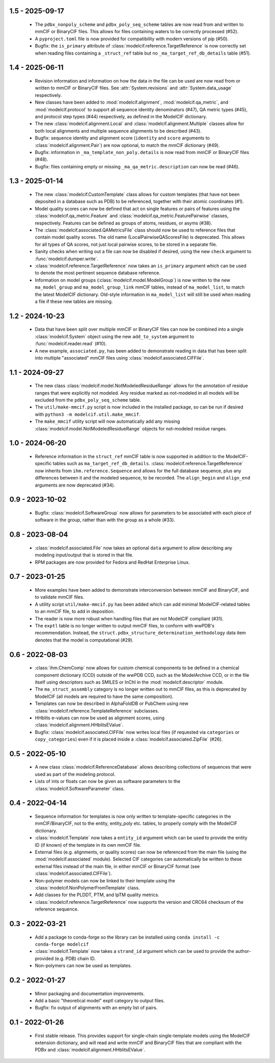 1.5 - 2025-09-17
================
  - The ``pdbx_nonpoly_scheme`` and ``pdbx_poly_seq_scheme``
    tables are now read from and written to mmCIF or BinaryCIF
    files. This allows for files containing waters to be
    correctly processed (#52).
  - A ``pyproject.toml`` file is now provided for compatibility
    with modern versions of pip (#50).
  - Bugfix: the ``is_primary`` attribute of
    :class:`modelcif.reference.TargetReference` is now correctly
    set when reading files containing a ``_struct_ref`` table
    but no ``_ma_target_ref_db_details`` table (#51).

1.4 - 2025-06-11
================
  - Revision information and information on how the data in the file can
    be used are now read from or written to mmCIF or BinaryCIF files.
    See :attr:`System.revisions` and :attr:`System.data_usage` respectively.
  - New classes have been added to :mod:`modelcif.alignment`,
    :mod:`modelcif.qa_metric`, and :mod:`modelcif.protocol` to support
    all sequence identity denominators (#47), QA metric types (#45),
    and protocol step types (#44) respectively, as defined in the ModelCIF
    dictionary.
  - The new :class:`modelcif.alignment.Local` and
    :class:`modelcif.alignment.Multiple` classes allow for both local
    alignments and multiple sequence alignments to be described (#43).
  - Bugfix: sequence identity and alignment score (``identity`` and ``score``
    arguments to :class:`modelcif.alignment.Pair`) are now optional, to
    match the mmCIF dictionary (#49).
  - Bugfix: information in ``_ma_template_non_poly.details`` is now read
    from mmCIF or BinaryCIF files (#48).
  - Bugfix: files containing empty or missing ``_ma_qa_metric.description``
    can now be read (#46).

1.3 - 2025-01-14
================
  - The new :class:`modelcif.CustomTemplate` class allows for custom templates
    (that have not been deposited in a database such as PDB) to be referenced,
    together with their atomic coordinates (#1).
  - Model quality scores can now be defined that act on single features or
    pairs of features using the :class:`modelcif.qa_metric.Feature` and
    :class:`modelcif.qa_metric.FeaturePairwise` classes, respectively.
    Features can be defined as groups of atoms, residues, or asyms (#38).
  - The :class:`modelcif.associated.QAMetricsFile` class should now be used
    to reference files that contain model quality scores. The old name
    (LocalPairwiseQAScoresFile) is deprecated. This allows for all types of
    QA scores, not just local pairwise scores, to be stored in a separate file.
  - Sanity checks when writing out a file can now be disabled if desired,
    using the new ``check`` argument to :func:`modelcif.dumper.write`.
  - :class:`modelcif.reference.TargetReference` now takes an ``is_primary``
    argument which can be used to denote the most pertinent sequence
    database reference.
  - Information on model groups (:class:`modelcif.model.ModelGroup`) is now
    written to the new ``ma_model_group`` and ``ma_model_group_link`` mmCIF
    tables, instead of ``ma_model_list``, to match the latest ModelCIF
    dictionary. Old-style information in ``ma_model_list`` will still be
    used when reading a file if these new tables are missing.

1.2 - 2024-10-23
================
  - Data that have been split over multiple mmCIF or BinaryCIF files can now
    be combined into a single :class:`modelcif.System` object using the new
    ``add_to_system`` argument to :func:`modelcif.reader.read` (#10).
  - A new example, ``associated.py``, has been added to demonstrate reading
    in data that has been split into multiple "associated" mmCIF files using
    :class:`modelcif.associated.CIFFile`.

1.1 - 2024-09-27
================
 - The new class :class:`modelcif.model.NotModeledResidueRange` allows for
   the annotation of residue ranges that were explicitly not modeled.
   Any residue marked as not-modeled in all models will be excluded from
   the ``pdbx_poly_seq_scheme`` table.
 - The ``util/make-mmcif.py`` script is now included in the installed package,
   so can be run if desired with ``python3 -m modelcif.util.make_mmcif``.
 - The ``make_mmcif`` utility script will now automatically add any
   missing :class:`modelcif.model.NotModeledResidueRange` objects for
   not-modeled residue ranges.

1.0 - 2024-06-20
================
 - Reference information in the ``struct_ref`` mmCIF table is now supported
   in addition to the ModelCIF-specific tables such as
   ``ma_target_ref_db_details``. :class:`modelcif.reference.TargetReference`
   now inherits from ``ihm.reference.Sequence`` and allows for the full
   database sequence, plus any differences between it and the modeled sequence,
   to be recorded. The ``align_begin`` and ``align_end`` arguments are now
   deprecated (#34).

0.9 - 2023-10-02
================
 - Bugfix: :class:`modelcif.SoftwareGroup` now allows for parameters to
   be associated with each piece of software in the group, rather than
   with the group as a whole (#33).

0.8 - 2023-08-04
================
 - :class:`modelcif.associated.File` now takes an optional ``data``
   argument to allow describing any modeling input/output that is stored
   in that file.
 - RPM packages are now provided for Fedora and RedHat Enterprise Linux.

0.7 - 2023-01-25
================
 - More examples have been added to demonstrate interconversion between
   mmCIF and BinaryCIF, and to validate mmCIF files.
 - A utility script ``util/make-mmcif.py`` has been added which can add
   minimal ModelCIF-related tables to an mmCIF file, to add in deposition.
 - The reader is now more robust when handling files that are not ModelCIF
   compliant (#31).
 - The ``exptl`` table is no longer written to output mmCIF files, to conform
   with wwPDB's recommendation. Instead, the
   ``struct.pdbx_structure_determination_methodology`` data item denotes
   that the model is computational (#29).

0.6 - 2022-08-03
================
 - :class:`ihm.ChemComp` now allows for custom chemical components to be
   defined in a chemical component dictionary (CCD) outside of the wwPDB CCD,
   such as the ModelArchive CCD, or in the file itself using descriptors such
   as SMILES or InChI in the :mod:`modelcif.descriptor` module.
 - The ``ma_struct_assembly`` category is no longer written out to mmCIF
   files, as this is deprecated by ModelCIF (all models are required to
   have the same composition).
 - Templates can now be described in AlphaFoldDB or PubChem using new
   :class:`modelcif.reference.TemplateReference` subclasses.
 - HHblits e-values can now be used as alignment scores, using
   :class:`modelcif.alignment.HHblitsEValue`.
 - Bugfix: :class:`modelcif.associated.CIFFile` now writes local files
   (if requested via ``categories`` or ``copy_categories``) even if it
   is placed inside a :class:`modelcif.associated.ZipFile` (#26).

0.5 - 2022-05-10
================
 - A new class :class:`modelcif.ReferenceDatabase` allows describing
   collections of sequences that were used as part of the modeling protocol.
 - Lists of ints or floats can now be given as software parameters to the
   :class:`modelcif.SoftwareParameter` class.

0.4 - 2022-04-14
================
 - Sequence information for templates is now only written to template-specific
   categories in the mmCIF/BinaryCIF, not to the entity, entity_poly etc.
   tables, to properly comply with the ModelCIF dictionary.
 - :class:`modelcif.Template` now takes a ``entity_id`` argument which can be
   used to provide the entity ID (if known) of the template in its own mmCIF
   file.
 - External files (e.g. alignments, or quality scores) can now be referenced
   from the main file (using the :mod:`modelcif.associated` module). Selected
   CIF categories can automatically be written to these external files instead
   of the main file, in either mmCIF or BinaryCIF format (see
   :class:`modelcif.associated.CIFFile`).
 - Non-polymer models can now be linked to their template using the
   :class:`modelcif.NonPolymerFromTemplate` class.
 - Add classes for the PLDDT, PTM, and IpTM quality metrics.
 - :class:`modelcif.reference.TargetReference` now supports the version
   and CRC64 checksum of the reference sequence.

0.3 - 2022-03-21
================
 - Add a package to conda-forge so the library can be installed using
   ``conda install -c conda-forge modelcif``
 - :class:`modelcif.Template` now takes a ``strand_id`` argument which can
   be used to provide the author-provided (e.g. PDB) chain ID.
 - Non-polymers can now be used as templates.

0.2 - 2022-01-27
================
 - Minor packaging and documentation improvements.
 - Add a basic "theoretical model" exptl category to output files.
 - Bugfix: fix output of alignments with an empty list of pairs.

0.1 - 2022-01-26
================
 - First stable release. This provides support for single-chain single-template
   models using the ModelCIF extension dictionary, and will read and
   write mmCIF and BinaryCIF files that are compliant with the PDBx and
   :class:`modelcif.alignment.HHblitsEValue`.
